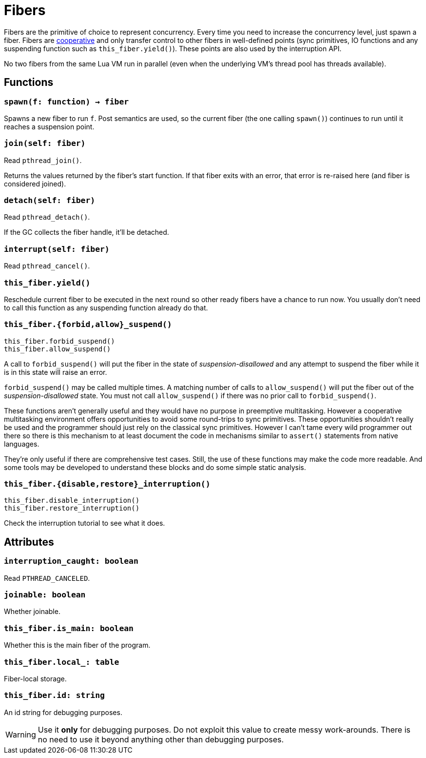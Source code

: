 = Fibers

Fibers are the primitive of choice to represent concurrency. Every time you need
to increase the concurrency level, just spawn a fiber. Fibers are
https://en.wikipedia.org/wiki/Cooperative_multitasking[cooperative] and only
transfer control to other fibers in well-defined points (sync primitives, IO
functions and any suspending function such as `this_fiber.yield()`). These
points are also used by the interruption API.

No two fibers from the same Lua VM run in parallel (even when the underlying
VM's thread pool has threads available).

== Functions

=== `spawn(f: function) -> fiber`

Spawns a new fiber to run `f`. Post semantics are used, so the current fiber
(the one calling `spawn()`) continues to run until it reaches a suspension
point.

=== `join(self: fiber)`

Read `pthread_join()`.

Returns the values returned by the fiber's start function. If that fiber exits
with an error, that error is re-raised here (and fiber is considered joined).

=== `detach(self: fiber)`

Read `pthread_detach()`.

If the GC collects the fiber handle, it'll be detached.

=== `interrupt(self: fiber)`

Read `pthread_cancel()`.

=== `this_fiber.yield()`

Reschedule current fiber to be executed in the next round so other ready fibers
have a chance to run now. You usually don't need to call this function as any
suspending function already do that.

=== `this_fiber.{forbid,allow}_suspend()`

[source,lua]
----
this_fiber.forbid_suspend()
this_fiber.allow_suspend()
----

A call to `forbid_suspend()` will put the fiber in the state of
_suspension-disallowed_ and any attempt to suspend the fiber while it is in this
state will raise an error.

`forbid_suspend()` may be called multiple times. A matching number of calls to
`allow_suspend()` will put the fiber out of the _suspension-disallowed_
state. You must not call `allow_suspend()` if there was no prior call to
`forbid_suspend()`.

These functions aren't generally useful and they would have no purpose in
preemptive multitasking. However a cooperative multitasking environment offers
opportunities to avoid some round-trips to sync primitives. These opportunities
shouldn't really be used and the programmer should just rely on the classical
sync primitives. However I can't tame every wild programmer out there so there
is this mechanism to at least document the code in mechanisms similar to
`assert()` statements from native languages.

They're only useful if there are comprehensive test cases. Still, the use of
these functions may make the code more readable. And some tools may be developed
to understand these blocks and do some simple static analysis.

=== `this_fiber.{disable,restore}_interruption()`

[source,lua]
----
this_fiber.disable_interruption()
this_fiber.restore_interruption()
----

Check the interruption tutorial to see what it does.

== Attributes

=== `interruption_caught: boolean`

Read `PTHREAD_CANCELED`.

=== `joinable: boolean`

Whether joinable.

=== `this_fiber.is_main: boolean`

Whether this is the main fiber of the program.

=== `this_fiber.local_: table`

Fiber-local storage.

=== `this_fiber.id: string`

An id string for debugging purposes.

WARNING: Use it *only* for debugging purposes. Do not exploit this value to
create messy work-arounds. There is no need to use it beyond anything other than
debugging purposes.
